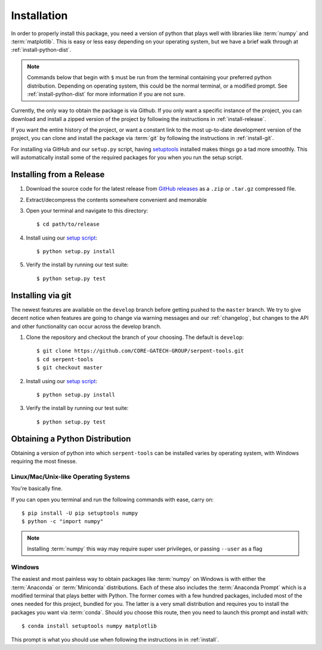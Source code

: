 .. _install:

============
Installation
============

In order to properly install this package, you need a version of
python that plays well with libraries like :term:`numpy` and :term:`matplotlib`.
This is easy or less easy depending on your operating system, but we have
a brief walk through at :ref:`install-python-dist`.

.. note::

    Commands below that begin with ``$`` must be run from the
    terminal containing your preferred python distribution.
    Depending on operating system, this could be the normal
    terminal, or a modified prompt. See :ref:`install-python-dist`
    for more information if you are not sure.

Currently, the only way to obtain the package is via Github. If you 
only want a specific instance of the project, you can download
and install a zipped version of the project by following the
instructions in :ref:`install-release`.

If you want the entire history of the project, or want a constant
link to the most up-to-date development version of the project,
you can clone and install the package via :term:`git`  by following
the instructions in :ref:`install-git`.

For installing via GitHub and our ``setup.py`` script, having
`setuptools <https://pypi.org/project/setuptools/>`_ installed
makes things go a tad more smoothly. This will automatically
install some of the required packages for you when you
run the setup script.

.. _install-release:

Installing from a Release
=========================

1. Download the source code for the latest release from
   `GitHub releases <https://github.com/CORE-GATECH-GROUP/serpent-tools/releases/latest>`_
   as a ``.zip`` or ``.tar.gz`` compressed file.
2. Extract/decompress the contents somewhere convenient and memorable
3. Open your terminal and navigate to this directory::

    $ cd path/to/release

4. Install using our `setup script <https://github.com/CORE-GATECH-GROUP/serpent-tools/blob/master/setup.py>`_::

    $ python setup.py install

5. Verify the install by running our test suite::

    $ python setup.py test


.. _install-git:

Installing via git
==================

The newest features are available on the ``develop`` branch before getting
pushed to the ``master`` branch. We try to give decent notice when features are
going to change via warning messages and our :ref:`changelog`, but changes
to the API and other functionality can occur across the develop branch.

1. Clone the repository and checkout the branch of your choosing. The default
   is ``develop``::

        $ git clone https://github.com/CORE-GATECH-GROUP/serpent-tools.git
        $ cd serpent-tools
        $ git checkout master

2. Install using our `setup script <https://github.com/CORE-GATECH-GROUP/serpent-tools/blob/setup.py>`_::

    $ python setup.py install

3. Verify the install by running our test suite::

    $ python setup.py test

.. _install-python-dist:

Obtaining a Python Distribution
===============================

Obtaining a version of python into which ``serpent-tools`` can be installed
varies by operating system, with Windows requiring the most finesse. 

Linux/Mac/Unix-like Operating Systems
-------------------------------------

You're basically fine.

If you can open you terminal and run the following commands with ease, carry on::

    $ pip install -U pip setuptools numpy
    $ python -c "import numpy"

.. note::
    
    Installing :term:`numpy` this way may require super user privileges, or passing
    ``--user`` as a flag

Windows
-------

The easiest and most painless way to obtain packages like :term:`numpy` on Windows is with
either the :term:`Anaconda` or :term:`Miniconda` distributions. 
Each of these also includes the :term:`Anaconda Prompt` which is a modified
terminal that plays better with Python.
The former comes with a few hundred packages, included most of the ones
needed for this project, bundled for you.
The latter is a very small distribution and requires you to install the packages
you want via :term:`conda`.
Should you choose this route, then you need to launch this prompt and install
with::

    $ conda install setuptools numpy matplotlib

This prompt is what you should use when following the instructions in
in :ref:`install`.
